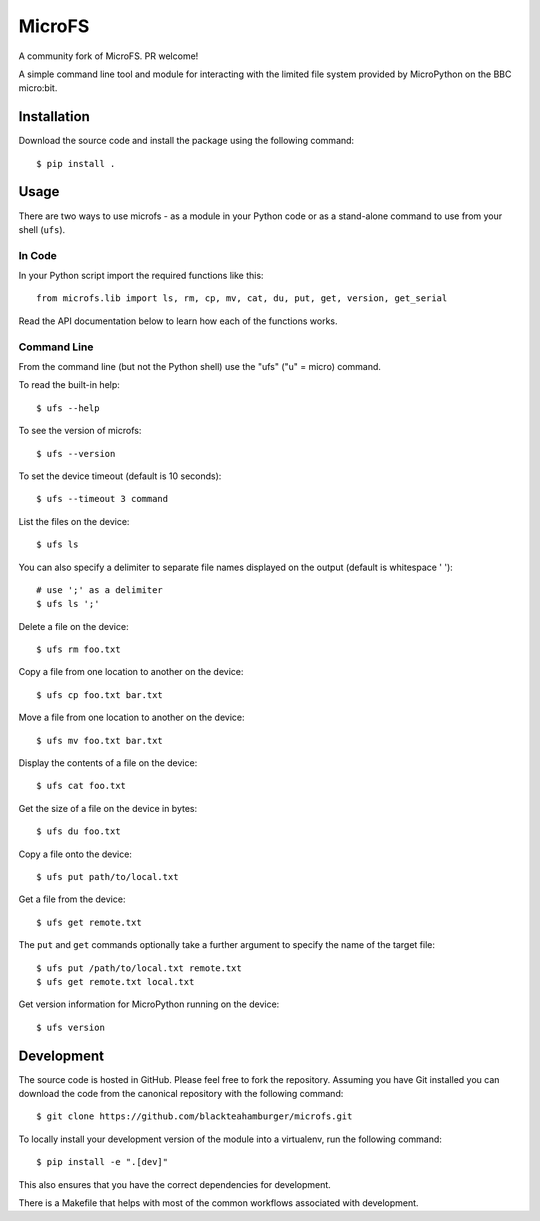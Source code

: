 MicroFS
=======

A community fork of MicroFS. PR welcome!

A simple command line tool and module for interacting with the limited
file system provided by MicroPython on the BBC micro:bit.

Installation
------------

Download the source code and install the package using the following command::

    $ pip install .

Usage
-----

There are two ways to use microfs - as a module in your Python code or as a
stand-alone command to use from your shell (``ufs``).

In Code
^^^^^^^

In your Python script import the required functions like this::

    from microfs.lib import ls, rm, cp, mv, cat, du, put, get, version, get_serial

Read the API documentation below to learn how each of the functions works.

Command Line
^^^^^^^^^^^^

From the command line (but not the Python shell) use the "ufs" ("u" = micro)
command.

To read the built-in help::

    $ ufs --help

To see the version of microfs::

    $ ufs --version

To set the device timeout (default is 10 seconds)::

    $ ufs --timeout 3 command

List the files on the device::

    $ ufs ls

You can also specify a delimiter to separate file names displayed on the output
(default is whitespace ' ')::

    # use ';' as a delimiter
    $ ufs ls ';'

Delete a file on the device::

    $ ufs rm foo.txt

Copy a file from one location to another on the device::

    $ ufs cp foo.txt bar.txt

Move a file from one location to another on the device::

    $ ufs mv foo.txt bar.txt

Display the contents of a file on the device::

    $ ufs cat foo.txt

Get the size of a file on the device in bytes::

    $ ufs du foo.txt

Copy a file onto the device::

    $ ufs put path/to/local.txt

Get a file from the device::

    $ ufs get remote.txt

The ``put`` and ``get`` commands optionally take a further argument to specify
the name of the target file::

    $ ufs put /path/to/local.txt remote.txt
    $ ufs get remote.txt local.txt

Get version information for MicroPython running on the device::

    $ ufs version

Development
-----------

The source code is hosted in GitHub. Please feel free to fork the repository.
Assuming you have Git installed you can download the code from the canonical
repository with the following command::

    $ git clone https://github.com/blackteahamburger/microfs.git

To locally install your development version of the module into a virtualenv,
run the following command::

    $ pip install -e ".[dev]"

This also ensures that you have the correct dependencies for development.

There is a Makefile that helps with most of the common workflows associated
with development.
